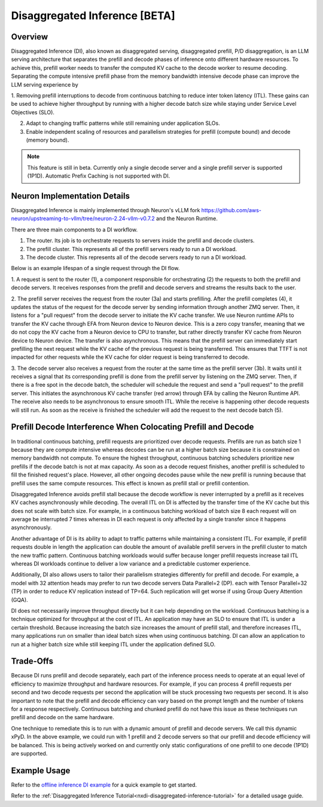 .. _nxdi-disaggregated-inference:

Disaggregated Inference [BETA]
==============================


Overview
--------

Disaggregated Inference (DI), also known as disaggregated serving, disaggregated prefill, P/D disaggregation,
is an LLM serving architecture that separates the prefill and decode phases of inference onto different hardware resources. 
To achieve this, prefill worker needs to transfer the computed KV cache to the decode worker to resume decoding.
Separating the compute intensive prefill phase from the memory bandwidth intensive 
decode phase can improve the LLM serving experience by

1. Removing prefill interruptions to decode from continuous batching to reduce inter token latency (ITL). These gains can be used to
achieve higher throughput by running with a higher decode batch size while staying under Service Level Objectives (SLO).

2. Adapt to changing traffic patterns while still remaining under application SLOs.

3. Enable independent scaling of resources and parallelism strategies for prefill (compute bound) and decode (memory bound).


.. note::

    This feature is still in beta. Currently only a single decode server and a single prefill server is 
    supported (1P1D). Automatic Prefix Caching is not supported with DI.


Neuron Implementation Details
-----------------------------

Disaggregated Inference is mainly implemented through Neuron's vLLM fork 
https://github.com/aws-neuron/upstreaming-to-vllm/tree/neuron-2.24-vllm-v0.7.2 
and the Neuron Runtime.

There are three main components to a DI workflow.

1. The router. Its job is to orchestrate requests to servers inside the prefill and decode clusters.

2. The prefill cluster. This represents all of the prefill servers ready to run a DI workload.

3. The decode cluster. This represents all of the decode servers ready to run a DI workload.

Below is an example lifespan of a single request through the DI flow.

.. image:: /libraries/nxd-inference/developer_guides/images/di_high_level_architecture.png
    :alt: High Level Disaggregated Inference Architecture

1. A request is sent to the router (1), a component responsible for orchestrating (2) the requests to both
the prefill and decode servers. It receives responses from the prefill and decode servers and 
streams the results back to the user. 

2. The prefill server receives the request from the router (3a) and starts prefilling. After the prefill completes (4),
it updates the status of the request for the decode server by sending information through another ZMQ server.
Then, it listens for a "pull request" from the decode server to initiate the KV cache transfer.
We use Neuron runtime APIs to transfer the KV cache through EFA from Neuron device to Neuron device.
This is a zero copy transfer, meaning that we do not copy the KV cache from a Neuron device to CPU to transfer, 
but rather directly transfer KV cache from Neuron device to Neuron device.
The transfer is also asynchronous. This means that the prefill server can immediately start 
prefilling the next request while the KV cache of the previous request is being transferred. This 
ensures that TTFT is not impacted for other requests while the KV cache for older request is being transferred to decode.

3. The decode server also receives a request from the router at the same time as the prefill server (3b).
It waits until it receives a signal that its corresponding prefill is done from the prefill server by listening
on the ZMQ server. Then, if there is a free spot in the decode batch, the scheduler will schedule the request and send
a "pull request" to the prefill server. This initiates the asynchronous KV cache transfer (red arrow) 
through EFA by calling the Neuron Runtime API. The receive also needs to be asynchronous to ensure
smooth ITL. While the receive is happening other decode requests will still run. As soon as the receive is
finished the scheduler will add the request to the next decode batch (5).


Prefill Decode Interference When Colocating Prefill and Decode
--------------------------------------------------------------

In traditional continuous batching, prefill requests are prioritized over decode requests. Prefills
are run as batch size 1 because they are compute intensive whereas decodes can be run at a higher 
batch size because it is constrained on memory bandwidth not compute. To ensure the highest
throughput, continuous batching schedulers prioritize new prefills if the decode batch is not at max capacity.
As soon as a decode request finishes, another prefill is scheduled to fill the finished request's place. 
However, all other ongoing decodes pause while the new prefill is running because that prefill uses
the same compute resources. This effect is known as prefill stall or prefill contention.

Disaggregated Inference avoids prefill stall because the decode workflow is never interrupted by a prefill as
it receives KV caches asynchronously while decoding. The overall ITL on DI is affected
by the transfer time of the KV cache but this does not scale with batch size. For example, in a continuous
batching workload of batch size 8 each request will on average be interrupted 7 times whereas in DI each 
request is only affected by a single transfer since it happens asynchronously.

Another advantage of DI is its ability to adapt to traffic patterns while maintaining a consistent
ITL. For example, if prefill requests double in length the application can double the amount of available prefill
servers in the prefill cluster to match the new traffic pattern. Continuous batching workloads would suffer because
longer prefill requests increase tail ITL whereas DI workloads continue to deliver a low variance and a predictable customer experience.

Additionally, DI also allows users to tailor their parallelism strategies differently for prefill and decode. 
For example, a model with 32 attention heads may prefer to run two decode servers Data Parallel=2 (DP). 
each with Tensor Parallel=32 (TP) in order to reduce KV replication instead of TP=64. Such replication will get worse if using Group Query Attention (GQA).

DI does not necessarily improve throughput directly but it can help depending on the workload. Continuous
batching is a technique optimized for throughput at the cost of ITL. An application may have an SLO to ensure 
that ITL is under a certain threshold. Because increasing the batch size
increases the amount of prefill stall, and therefore increases ITL, many applications run on smaller than ideal batch sizes 
when using continuous batching. DI can allow an application to run at a higher batch size while still keeping ITL
under the application defined SLO.


Trade-Offs
----------

Because DI runs prefill and decode separately, each part of the inference process needs to operate at an
equal level of efficiency to maximize throughput and hardware resources. For example, if you can process 4 prefill
requests per second and two decode requests per second the application will be stuck processing
two requests per second. It is also important to note that the prefill and decode efficiency can vary based on
the prompt length and the number of tokens for a response respectively. Continuous batching and chunked prefill
do not have this issue as these techniques run prefill and decode on the same hardware.

One technique to remediate this is to run with a dynamic amount of prefill and decode servers. We call this
dynamic xPyD. In the above example, we could run with 1 prefill and 2 decode servers so that our prefill and 
decode efficiency will be balanced. This is being actively worked on and currently only static configurations
of one prefill to one decode (1P1D) are supported.


Example Usage
-------------

Refer to the `offline inference DI example <https://github.com/aws-neuron/upstreaming-to-vllm/tree/neuron-2.24-vllm-v0.7.2/examples/offline_inference/neuron_di.py>`_
for a quick example to get started.

Refer to the :ref:`Disaggregated Inference Tutorial<nxdi-disaggregated-inference-tutorial>` for a detailed usage guide.